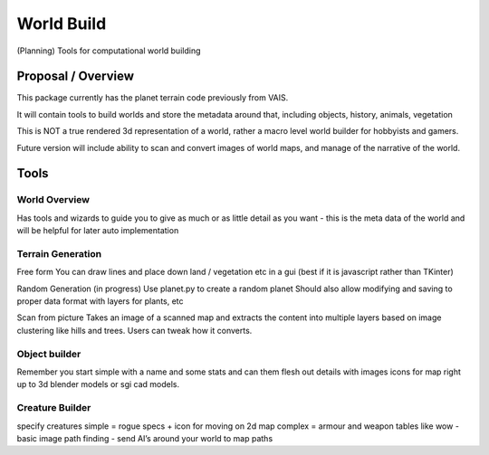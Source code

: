 =========================================
World Build
=========================================

    
(Planning) Tools for computational world building

Proposal / Overview
--------------------------------
This package currently has the planet terrain code previously from VAIS.

It will contain tools to build worlds and store the metadata around that, including objects, history, animals, vegetation

This is NOT a true rendered 3d representation of a world, rather a macro level world builder for hobbyists and gamers.

Future version will include ability to scan and convert images of world maps, and manage of the narrative of the world. 



Tools
-------------------------------

World Overview
=========================================

Has tools and wizards to guide you to give as much or as little detail as you want - this is the meta data of the world and will be helpful for later auto implementation


Terrain Generation
=========================================
Free form
You can draw lines and place down land / vegetation etc in a gui (best if it is javascript rather than TKinter)

Random Generation (in progress)
Use planet.py to create a random planet
Should also allow modifying and saving to proper data format with layers for plants, etc

Scan from picture
Takes an image of a scanned map and extracts the content into multiple layers based on image clustering like hills and trees.  Users can tweak how it converts.


Object builder
=========================================
Remember you start simple with a name and some stats and can them flesh out details with images icons for map right up to 3d blender models or sgi cad models.

Creature Builder
=========================================
specify creatures 
simple = rogue specs + icon for moving on 2d map
complex = armour and weapon tables like wow - basic image
path finding - send AI’s around your world to map paths


